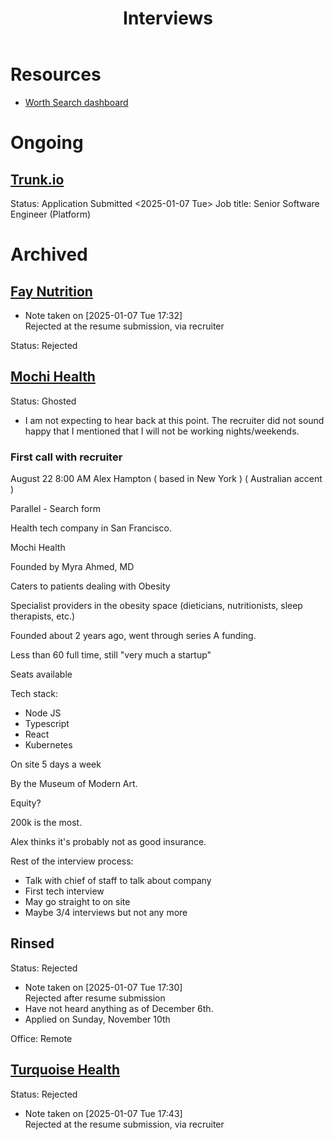 #+title: Interviews
#+description: A log of interviews I have done

* Resources
- [[https://recruiterflow.com/candidate/suggested-jobs/cdb220c3][Worth Search dashboard]]

* Ongoing
** [[https://trunk.io/][Trunk.io]]
Status: Application Submitted <2025-01-07 Tue>
Job title: Senior Software Engineer (Platform)

* Archived
** [[https://www.faynutrition.com/][Fay Nutrition]]
- Note taken on [2025-01-07 Tue 17:32] \\
  Rejected at the resume submission, via recruiter
Status: Rejected
** [[https://joinmochi.com/][Mochi Health]]
Status: Ghosted
- I am not expecting to hear back at this point. The recruiter did not sound happy that I mentioned that I will not be working nights/weekends.

*** First call with recruiter
August 22 8:00 AM
Alex Hampton
( based in New York )
( Australian accent )

Parallel - Search form

Health tech company in San Francisco.

Mochi Health

Founded by Myra Ahmed, MD

Caters to patients dealing with Obesity

Specialist providers in the obesity space (dieticians, nutritionists, sleep therapists, etc.)

Founded about 2 years ago, went through series A funding.

Less than 60 full time, still "very much a startup"

Seats available

Tech stack:
- Node JS
- Typescript
- React
- Kubernetes

On site 5 days a week

By the Museum of Modern Art.

Equity?

200k is the most.

Alex thinks it's probably not as good insurance.

Rest of the interview process:
- Talk with chief of staff to talk about company
- First tech interview
- May go straight to on site
- Maybe 3/4 interviews but not any more
** Rinsed
Status: Rejected
- Note taken on [2025-01-07 Tue 17:30] \\
  Rejected after resume submission
- Have not heard anything as of December 6th.
- Applied on Sunday, November 10th

Office: Remote
** [[https://turquoise.health/][Turquoise Health]]
Status: Rejected
- Note taken on [2025-01-07 Tue 17:43] \\
  Rejected at the resume submission, via recruiter
